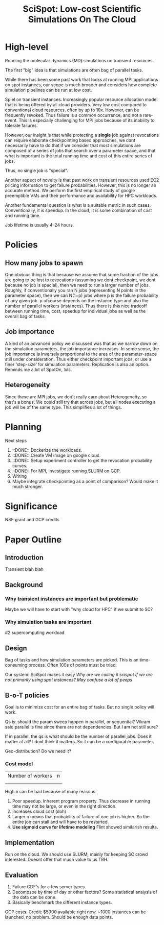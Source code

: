 
#+TITLE: SciSpot: Low-cost Scientific Simulations On The Cloud 

* High-level 

Running the molecular dynamics (MD) simulations on transient resources. 

The first "big" idea is that simulations are often bag of parallel tasks. 

While there has been some past work that looks at running MPI applications on spot instances, our scope is much broader and considers how complete simulation pipelines can be run at low cost. 

Spiel on transient instances. Increasingly popular resource allocation model that is being offered by all cloud providers. 
Very low cost compared to conventional cloud resources, often by up to 10x. 
However, can be frequently revoked. 
Thus failure is a common occurrence, and not a rare-event. 
This is especially challenging for MPI jobs because of its inability to tolerate failures. 

However, our insight is that while protecting a *single* job against revocations can require elaborate checkpointing based approaches, we dont necessarily have to do that if we consider that most simulations are composed of a series of jobs that search over a parameter space, and that what is important is the total running time and cost of this entire series of jobs. 

Thus, no single job is "special". 

Another aspect of novelty is that past work on transient resources used EC2 pricing information to get failure probabilities. However, this is no longer an accurate method. We perform the first empirical study of google preemptible VMs and their performance and availability for HPC workloads. 

Another fundamental question is what is a suitable metric in such cases. Conventionally, it is speedup. In the cloud, it is some combination of cost and running time. 

Job lifetime is usually 4--24 hours. 

* Policies 

** How many jobs to spawn

One obvious thing is that because we assume that some fraction of the jobs are going to be lost to revocations (assuming we dont checkpoint, we dont because no job is special), then we need to run a larger number of jobs. 
Roughly, if conventionally you ran N jobs (representing N points in the parameter space), then we can N(1+p) jobs where p is the failure probability of any given job. p ofcourse depends on the instance type and also the number of parallel workers (instances). 
Thus there is this nice tradeoff between running time, cost, speedup for individual jobs as well as the overall bag of tasks. 

** Job importance 
A kind of an advanced policy we discussed was that as we narrow down on the simulation parameters, the job importance increases. In some sense, the job importance is inversely proportional to the area of the parameter-space still under consideration. 
Thus either checkpoint important jobs, or use a finer 'step-size' for simulation parameters. Replication is also an option. 
Reminds me a lot of SpotOn, lols. 


** Heterogeneity 
Since these are MPI jobs, we don't really care about Heterogeneity, so that's a bonus. We could still try that across jobs, but all nodes executing a job will be of the same type. This simplifies a lot of things. 



* Planning 

Next steps
1. ::DONE:: Dockerize the workloads. 
2. ::DONE:: Create VM image on google cloud. 
3. ::DONE:: Setup experiment controller to get the revocation probability curves. 
4. ::DONE:: For MPI, investigate running SLURM on GCP. 
5. Writing 
6. Maybe integrate checkpointing as a point of comparison? Would make it much stronger. 


* Significance
NSF grant and GCP credits 


* Paper Outline 

** Introduction 
Transient blah blah

** Background 

*** Why transient instances are important but problematic 
Maybe we will have to start with "why cloud for HPC" if we submit to SC? 

*** Why simulation tasks are important
#2 supercomputing workload 

** Design 

Bag of tasks and how simulation parameters are picked. 
This is an time-consuming process. 
Often 100s of points must be tried. 

Our system: SciSpot makes it easy 
/Why are we calling it scispot if we are not primarily using spot instances? May confuse a lot of peeps/ 

** B-o-T policies 

Goal is to minimize cost for an entire bag of tasks. 
But no single policy will work. 

Qs is: should the param sweep happen in parallel, or sequential? Vikram said parallel is fine since there are not dependencies. But I am not still sure? 

If in parallel, the qs is what should be the number of parallel jobs. Does it matter at all? I dont think it matters. So it can be a configurable parameter. 

Geo-distribution? Do we need it? 

*** Cost model 


|-------------------+---|
| Number of workers | n |
|                   |   |
|                   |   |


High n can be bad because of many reasons:
1. Poor speedup. Inherent program property. Thus decrease in running time may not be large, or even in the right direction. 
2. Increases cloud cost (doh)
3. Larger n means that probability of failure of one job is higher. So the entire job can stall and will have to be restarted. 
4. *Use sigmoid curve for lifetime modeling* Flint showed similarish results. 




** Implementation 

Run on the cloud. 
We should use SLURM, mainly for keeping SC crowd interested. Doesnt offer that much value to us TBH. 

** Evaluation 

1. Failure CDF's for a few server types. 
2. Decompsoe by time of day or other factors? Some statistical analysis of the data can be done. 
3. Basically benchmark the different instance types. 


GCP costs.
Credit: $5000 available right now. 
~1000 instances can be launched, no problem. Should be enough data points. 




